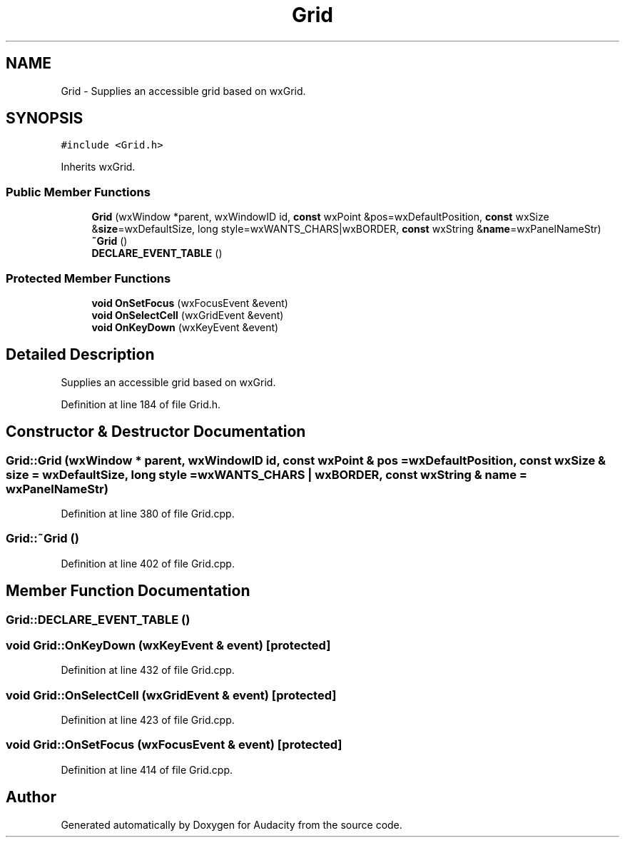 .TH "Grid" 3 "Thu Apr 28 2016" "Audacity" \" -*- nroff -*-
.ad l
.nh
.SH NAME
Grid \- Supplies an accessible grid based on wxGrid\&.  

.SH SYNOPSIS
.br
.PP
.PP
\fC#include <Grid\&.h>\fP
.PP
Inherits wxGrid\&.
.SS "Public Member Functions"

.in +1c
.ti -1c
.RI "\fBGrid\fP (wxWindow *parent, wxWindowID id, \fBconst\fP wxPoint &pos=wxDefaultPosition, \fBconst\fP wxSize &\fBsize\fP=wxDefaultSize, long style=wxWANTS_CHARS|wxBORDER, \fBconst\fP wxString &\fBname\fP=wxPanelNameStr)"
.br
.ti -1c
.RI "\fB~Grid\fP ()"
.br
.ti -1c
.RI "\fBDECLARE_EVENT_TABLE\fP ()"
.br
.in -1c
.SS "Protected Member Functions"

.in +1c
.ti -1c
.RI "\fBvoid\fP \fBOnSetFocus\fP (wxFocusEvent &event)"
.br
.ti -1c
.RI "\fBvoid\fP \fBOnSelectCell\fP (wxGridEvent &event)"
.br
.ti -1c
.RI "\fBvoid\fP \fBOnKeyDown\fP (wxKeyEvent &event)"
.br
.in -1c
.SH "Detailed Description"
.PP 
Supplies an accessible grid based on wxGrid\&. 
.PP
Definition at line 184 of file Grid\&.h\&.
.SH "Constructor & Destructor Documentation"
.PP 
.SS "Grid::Grid (wxWindow * parent, wxWindowID id, \fBconst\fP wxPoint & pos = \fCwxDefaultPosition\fP, \fBconst\fP wxSize & size = \fCwxDefaultSize\fP, long style = \fCwxWANTS_CHARS | wxBORDER\fP, \fBconst\fP wxString & name = \fCwxPanelNameStr\fP)"

.PP
Definition at line 380 of file Grid\&.cpp\&.
.SS "Grid::~Grid ()"

.PP
Definition at line 402 of file Grid\&.cpp\&.
.SH "Member Function Documentation"
.PP 
.SS "Grid::DECLARE_EVENT_TABLE ()"

.SS "\fBvoid\fP Grid::OnKeyDown (wxKeyEvent & event)\fC [protected]\fP"

.PP
Definition at line 432 of file Grid\&.cpp\&.
.SS "\fBvoid\fP Grid::OnSelectCell (wxGridEvent & event)\fC [protected]\fP"

.PP
Definition at line 423 of file Grid\&.cpp\&.
.SS "\fBvoid\fP Grid::OnSetFocus (wxFocusEvent & event)\fC [protected]\fP"

.PP
Definition at line 414 of file Grid\&.cpp\&.

.SH "Author"
.PP 
Generated automatically by Doxygen for Audacity from the source code\&.
